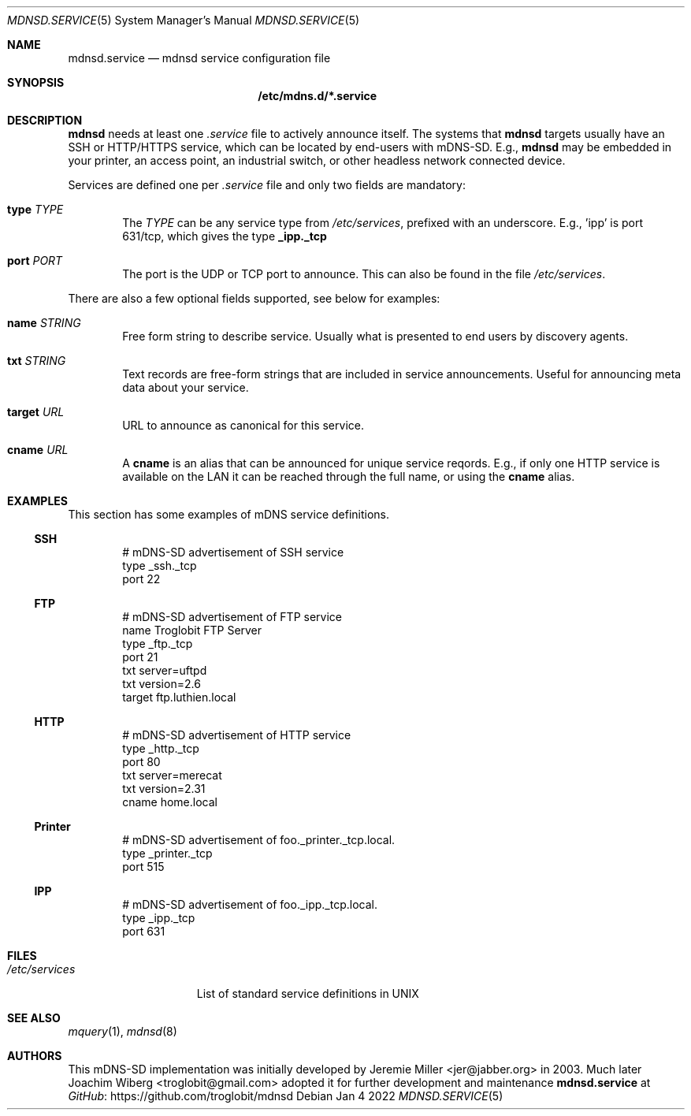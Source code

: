 .\" Copyright (c) 2021-2022  Joachim Wiberg <troglobit@gmail.com>
.\" All rights reserved.
.\"
.\" Redistribution and use in source and binary forms, with or without
.\" modification, are permitted provided that the following conditions are met:
.\"     * Redistributions of source code must retain the above copyright
.\"       notice, this list of conditions and the following disclaimer.
.\"     * Redistributions in binary form must reproduce the above copyright
.\"       notice, this list of conditions and the following disclaimer in the
.\"       documentation and/or other materials provided with the distribution.
.\"     * Neither the name of the copyright holders nor the names of its
.\"       contributors may be used to endorse or promote products derived from
.\"       this software without specific prior written permission.
.\"
.\" THIS SOFTWARE IS PROVIDED BY THE COPYRIGHT HOLDERS AND CONTRIBUTORS "AS IS" AND
.\" ANY EXPRESS OR IMPLIED WARRANTIES, INCLUDING, BUT NOT LIMITED TO, THE IMPLIED
.\" WARRANTIES OF MERCHANTABILITY AND FITNESS FOR A PARTICULAR PURPOSE ARE DISCLAIMED.
.\" IN NO EVENT SHALL THE COPYRIGHT HOLDERS OR CONTRIBUTORS BE LIABLE FOR ANY
.\" DIRECT, INDIRECT, INCIDENTAL, SPECIAL, EXEMPLARY, OR CONSEQUENTIAL DAMAGES
.\" (INCLUDING, BUT NOT LIMITED TO, PROCUREMENT OF SUBSTITUTE GOODS OR SERVICES;
.\" LOSS OF USE, DATA, OR PROFITS; OR BUSINESS INTERRUPTION) HOWEVER CAUSED AND ON
.\" ANY THEORY OF LIABILITY, WHETHER IN CONTRACT, STRICT LIABILITY, OR TORT
.\" (INCLUDING NEGLIGENCE OR OTHERWISE) ARISING IN ANY WAY OUT OF THE USE OF THIS
.\" SOFTWARE, EVEN IF ADVISED OF THE POSSIBILITY OF SUCH DAMAGE.
.\"
.Dd Jan 4 2022
.Dt MDNSD.SERVICE 5 SMM
.Os
.Sh NAME
.Nm mdnsd.service
.Nd mdnsd service configuration file
.Sh SYNOPSIS
.Nm /etc/mdns.d/*.service
.Sh DESCRIPTION
.Nm mdnsd
needs at least one
.Pa .service
file to actively announce itself.  The systems that
.Nm mdnsd
targets usually have an SSH or HTTP/HTTPS service, which can be located
by end-users with mDNS-SD.   E.g.,
.Nm mdnsd
may be embedded in your printer, an access point, an industrial switch,
or other headless network connected device.
.Pp
Services are defined one per
.Pa .service
file and only two fields are mandatory:
.Bl -tag -width TERM
.It Cm type Ar TYPE
The
.Ar TYPE
can be any service type from
.Pa /etc/services ,
prefixed with an underscore.  E.g., 'ipp' is port 631/tcp, which gives
the type
.Cm _ipp._tcp
.It Cm port Ar PORT
The port is the UDP or TCP port to announce.  This can also be found in
the file
.Pa /etc/services .
.El
.Pp
There are also a few optional fields supported, see below for examples:
.Bl -tag -width TERM
.It Cm name Ar STRING
Free form string to describe service.  Usually what is presented to end
users by discovery agents.
.It Cm txt Ar STRING
Text records are free-form strings that are included in service
announcements.  Useful for announcing meta data about your service.
.It Cm target Ar URL
URL to announce as canonical for this service.
.It Cm cname Ar URL
A
.Cm cname
is an alias that can be announced for unique service reqords.  E.g., if
only one HTTP service is available on the LAN it can be reached through
the full name, or using the
.Cm cname
alias.
.El
.Sh EXAMPLES
This section has some examples of mDNS service definitions.
.Ss SSH
.Bd -unfilled -offset indent
# mDNS-SD advertisement of SSH service
type _ssh._tcp
port 22
.Ed
.Ss FTP
.Bd -unfilled -offset indent
# mDNS-SD advertisement of FTP service
name Troglobit FTP Server
type _ftp._tcp
port 21
txt server=uftpd
txt version=2.6
target ftp.luthien.local
.Ed
.Ss HTTP
.Bd -unfilled -offset indent
# mDNS-SD advertisement of HTTP service
type _http._tcp
port 80
txt server=merecat
txt version=2.31
cname home.local
.Ed
.Ss Printer
.Bd -unfilled -offset indent
# mDNS-SD advertisement of foo._printer._tcp.local.
type _printer._tcp
port 515
.Ed
.Ss IPP
.Bd -unfilled -offset indent
# mDNS-SD advertisement of foo._ipp._tcp.local.
type _ipp._tcp
port 631
.Ed
.Sh FILES
.Bl -tag -width /etc/services -compact
.It Pa /etc/services
List of standard service definitions in UNIX
.El
.Sh SEE ALSO
.Xr mquery 1 ,
.Xr mdnsd 8
.Sh AUTHORS
This mDNS-SD implementation was initially developed by
.An Jeremie Miller Aq jer@jabber.org
in 2003.  Much later
.An Joachim Wiberg Aq troglobit@gmail.com
adopted it for further development and maintenance
.Nm
at
.Lk https://github.com/troglobit/mdnsd GitHub
